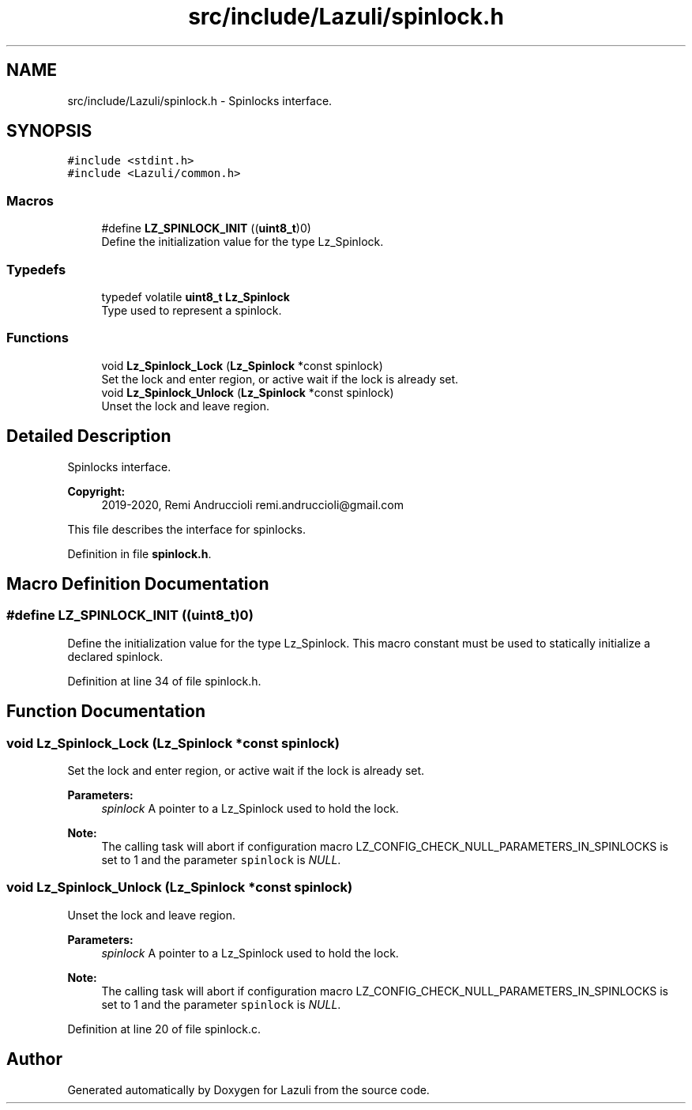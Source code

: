 .TH "src/include/Lazuli/spinlock.h" 3 "Sun Sep 6 2020" "Lazuli" \" -*- nroff -*-
.ad l
.nh
.SH NAME
src/include/Lazuli/spinlock.h \- Spinlocks interface\&.  

.SH SYNOPSIS
.br
.PP
\fC#include <stdint\&.h>\fP
.br
\fC#include <Lazuli/common\&.h>\fP
.br

.SS "Macros"

.in +1c
.ti -1c
.RI "#define \fBLZ_SPINLOCK_INIT\fP   ((\fBuint8_t\fP)0)"
.br
.RI "Define the initialization value for the type Lz_Spinlock\&. "
.in -1c
.SS "Typedefs"

.in +1c
.ti -1c
.RI "typedef volatile \fBuint8_t\fP \fBLz_Spinlock\fP"
.br
.RI "Type used to represent a spinlock\&. "
.in -1c
.SS "Functions"

.in +1c
.ti -1c
.RI "void \fBLz_Spinlock_Lock\fP (\fBLz_Spinlock\fP *const spinlock)"
.br
.RI "Set the lock and enter region, or active wait if the lock is already set\&. "
.ti -1c
.RI "void \fBLz_Spinlock_Unlock\fP (\fBLz_Spinlock\fP *const spinlock)"
.br
.RI "Unset the lock and leave region\&. "
.in -1c
.SH "Detailed Description"
.PP 
Spinlocks interface\&. 


.PP
\fBCopyright:\fP
.RS 4
2019-2020, Remi Andruccioli remi.andruccioli@gmail.com
.RE
.PP
This file describes the interface for spinlocks\&. 
.PP
Definition in file \fBspinlock\&.h\fP\&.
.SH "Macro Definition Documentation"
.PP 
.SS "#define LZ_SPINLOCK_INIT   ((\fBuint8_t\fP)0)"

.PP
Define the initialization value for the type Lz_Spinlock\&. This macro constant must be used to statically initialize a declared spinlock\&. 
.PP
Definition at line 34 of file spinlock\&.h\&.
.SH "Function Documentation"
.PP 
.SS "void Lz_Spinlock_Lock (\fBLz_Spinlock\fP *const spinlock)"

.PP
Set the lock and enter region, or active wait if the lock is already set\&. 
.PP
\fBParameters:\fP
.RS 4
\fIspinlock\fP A pointer to a Lz_Spinlock used to hold the lock\&.
.RE
.PP
\fBNote:\fP
.RS 4
The calling task will abort if configuration macro LZ_CONFIG_CHECK_NULL_PARAMETERS_IN_SPINLOCKS is set to 1 and the parameter \fCspinlock\fP is \fINULL\fP\&. 
.RE
.PP

.SS "void Lz_Spinlock_Unlock (\fBLz_Spinlock\fP *const spinlock)"

.PP
Unset the lock and leave region\&. 
.PP
\fBParameters:\fP
.RS 4
\fIspinlock\fP A pointer to a Lz_Spinlock used to hold the lock\&.
.RE
.PP
\fBNote:\fP
.RS 4
The calling task will abort if configuration macro LZ_CONFIG_CHECK_NULL_PARAMETERS_IN_SPINLOCKS is set to 1 and the parameter \fCspinlock\fP is \fINULL\fP\&. 
.RE
.PP

.PP
Definition at line 20 of file spinlock\&.c\&.
.SH "Author"
.PP 
Generated automatically by Doxygen for Lazuli from the source code\&.
